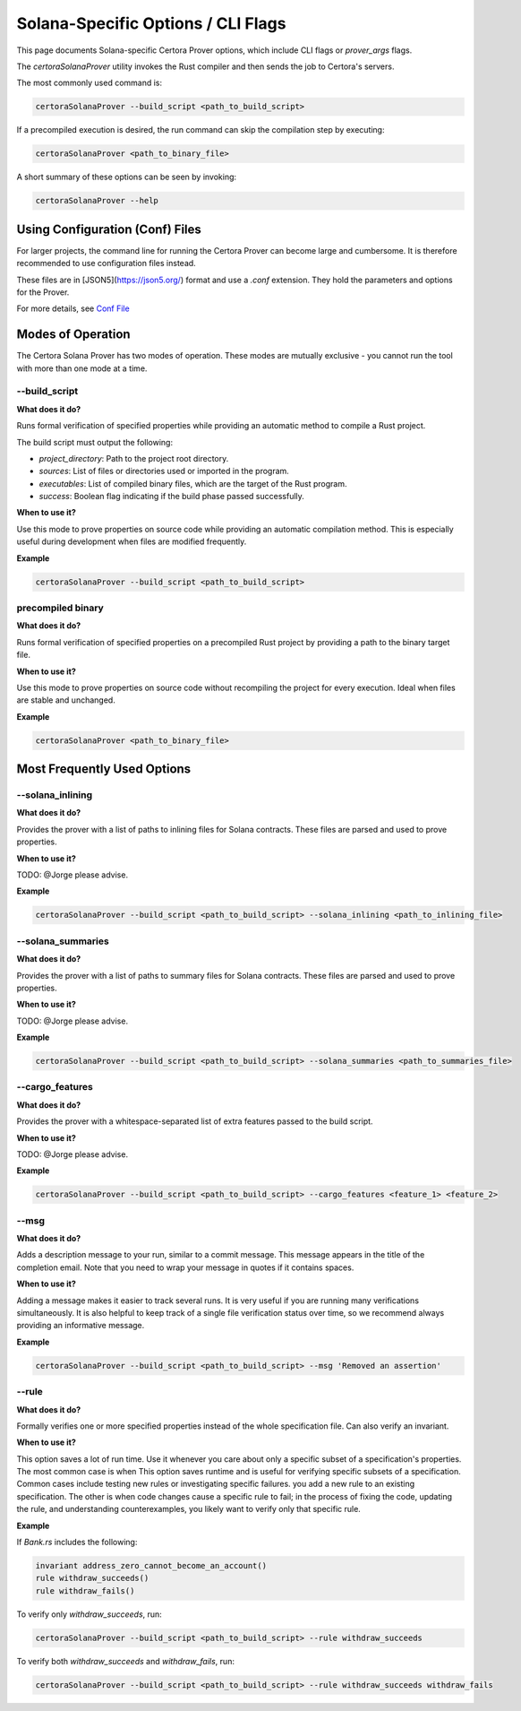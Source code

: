Solana-Specific Options / CLI Flags
===================================

This page documents Solana-specific Certora Prover options, which include CLI flags or `prover_args` flags.

The `certoraSolanaProver` utility invokes the Rust compiler and then sends the job to Certora's servers.

The most commonly used command is:

.. code-block:: bash

    certoraSolanaProver --build_script <path_to_build_script>

If a precompiled execution is desired, the run command can skip the compilation step by executing:

.. code-block:: bash

    certoraSolanaProver <path_to_binary_file>

A short summary of these options can be seen by invoking:

.. code-block:: bash

    certoraSolanaProver --help

Using Configuration (Conf) Files
--------------------------------

For larger projects, the command line for running the Certora Prover can become large and cumbersome. It is therefore recommended to use configuration files instead.

These files are in [JSON5](https://json5.org/) format and use a `.conf` extension. They hold the parameters and options for the Prover.

For more details, see `Conf File <https://docs.certora.com/en/latest/docs/prover/cli/conf-file-api.html#conf-files>`_


.. contents:: Overview
   :depth: 2
   :local:

Modes of Operation
------------------

The Certora Solana Prover has two modes of operation. These modes are mutually exclusive - you cannot run the tool with more than one mode at a time.

.. _build_script:
--build_script
~~~~~~~~~~~~~~~

**What does it do?**

Runs formal verification of specified properties while providing an automatic method to compile a Rust project.

The build script must output the following:

- `project_directory`: Path to the project root directory.
- `sources`: List of files or directories used or imported in the program.
- `executables`: List of compiled binary files, which are the target of the Rust program.
- `success`: Boolean flag indicating if the build phase passed successfully.

**When to use it?**

Use this mode to prove properties on source code while providing an automatic compilation method. This is especially useful during development when files are modified frequently.

**Example**

.. code-block:: bash

    certoraSolanaProver --build_script <path_to_build_script>

precompiled binary
~~~~~~~~~~~~~~~~~~~

**What does it do?**

Runs formal verification of specified properties on a precompiled Rust project by providing a path to the binary target file.

**When to use it?**

Use this mode to prove properties on source code without recompiling the project for every execution. Ideal when files are stable and unchanged.

**Example**

.. code-block:: bash

    certoraSolanaProver <path_to_binary_file>

Most Frequently Used Options
----------------------------
.. _solana_inlining:
--solana_inlining
~~~~~~~~~~~~~~~~~~

**What does it do?**

Provides the prover with a list of paths to inlining files for Solana contracts. These files are parsed and used to prove properties.

**When to use it?**

TODO: @Jorge please advise.

**Example**

.. code-block:: bash

    certoraSolanaProver --build_script <path_to_build_script> --solana_inlining <path_to_inlining_file>

.. _solana_summaries:
--solana_summaries
~~~~~~~~~~~~~~~~~~~

**What does it do?**

Provides the prover with a list of paths to summary files for Solana contracts. These files are parsed and used to prove properties.

**When to use it?**

TODO: @Jorge please advise.

**Example**

.. code-block:: bash

    certoraSolanaProver --build_script <path_to_build_script> --solana_summaries <path_to_summaries_file>

.. _cargo_features:
--cargo_features
~~~~~~~~~~~~~~~~~

**What does it do?**

Provides the prover with a whitespace-separated list of extra features passed to the build script.

**When to use it?**

TODO: @Jorge please advise.

**Example**

.. code-block:: bash

    certoraSolanaProver --build_script <path_to_build_script> --cargo_features <feature_1> <feature_2>

.. _msg:
--msg
~~~~~

**What does it do?**

Adds a description message to your run, similar to a commit message. This message appears in the title of the completion email.
Note that you need to wrap your message in quotes if it contains spaces.

**When to use it?**

Adding a message makes it easier to track several runs. It is very useful if you are running many verifications simultaneously.
It is also helpful to keep track of a single file verification status over time, so we recommend always providing an informative message.

**Example**

.. code-block:: bash

    certoraSolanaProver --build_script <path_to_build_script> --msg 'Removed an assertion'

.. _rule:
--rule
~~~~~~

**What does it do?**

Formally verifies one or more specified properties instead of the whole specification file. Can also verify an invariant.

**When to use it?**

This option saves a lot of run time. Use it whenever you care about only a
specific subset of a specification's properties. The most common case is when
This option saves runtime and is useful for verifying specific subsets of a specification. Common cases include testing new rules or investigating specific failures.
you add a new rule to an existing specification. The other is when code changes
cause a specific rule to fail; in the process of fixing the code, updating the
rule, and understanding counterexamples, you likely want to verify only that
specific rule.

**Example**

If `Bank.rs` includes the following:

.. code-block:: text

    invariant address_zero_cannot_become_an_account()
    rule withdraw_succeeds()
    rule withdraw_fails()

To verify only `withdraw_succeeds`, run:

.. code-block:: bash

    certoraSolanaProver --build_script <path_to_build_script> --rule withdraw_succeeds

To verify both `withdraw_succeeds` and `withdraw_fails`, run:

.. code-block:: bash

    certoraSolanaProver --build_script <path_to_build_script> --rule withdraw_succeeds withdraw_fails
